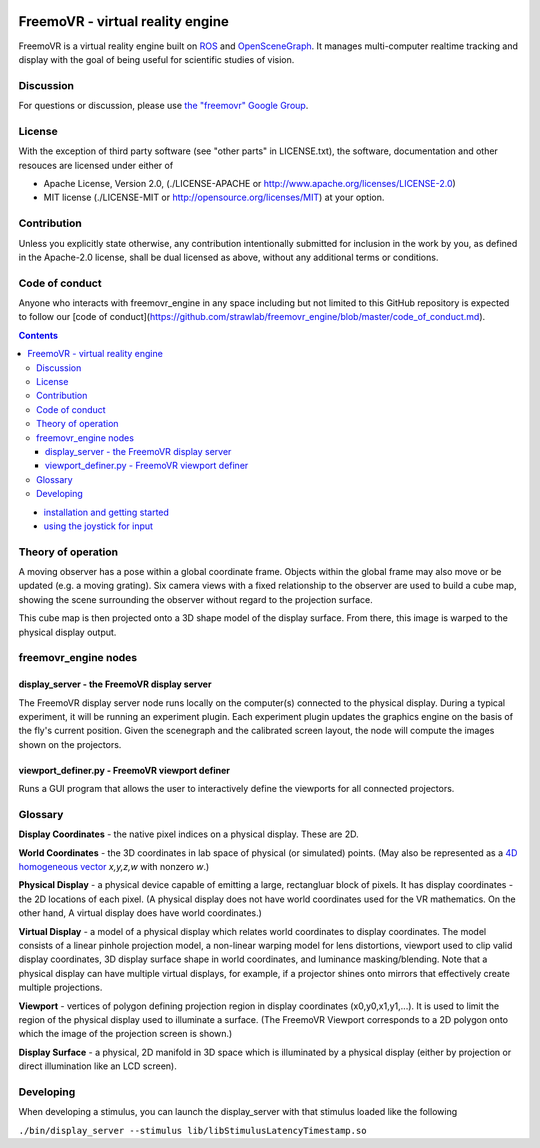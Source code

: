 .. image:: https://strawlab.org/assets/freemovr/freemovr-principle.png
    :alt: FreemoVR
    :width: 446
    :height: 184

*********************************
FreemoVR - virtual reality engine
*********************************

FreemoVR is a virtual reality engine built on `ROS <http://ros.org>`_ and
`OpenSceneGraph <http://www.openscenegraph.org>`_. It manages
multi-computer realtime tracking and display with the goal of being
useful for scientific studies of vision.

Discussion
==========

For questions or discussion, please use `the "freemovr" Google
Group <https://groups.google.com/forum/#!forum/freemovr>`_.

License
=======

With the exception of third party software (see "other parts" in LICENSE.txt),
the software, documentation and other resouces are licensed under either of

* Apache License, Version 2.0,
  (./LICENSE-APACHE or http://www.apache.org/licenses/LICENSE-2.0)
* MIT license (./LICENSE-MIT or http://opensource.org/licenses/MIT)
  at your option.

Contribution
============

Unless you explicitly state otherwise, any contribution intentionally
submitted for inclusion in the work by you, as defined in the Apache-2.0
license, shall be dual licensed as above, without any additional terms or
conditions.

Code of conduct
===============

Anyone who interacts with freemovr_engine in any space including but not limited
to this GitHub repository is expected to follow our [code of
conduct](https://github.com/strawlab/freemovr_engine/blob/master/code_of_conduct.md).


.. contents::

* `installation and getting started <docs/getting_started.rst>`_
* `using the joystick for input <docs/joystick.rst>`_

Theory of operation
===================

A moving observer has a pose within a global coordinate frame. Objects
within the global frame may also move or be updated (e.g. a moving
grating). Six camera views with a fixed relationship to the observer
are used to build a cube map, showing the scene surrounding the
observer without regard to the projection surface.

This cube map is then projected onto a 3D shape model of the display
surface. From there, this image is warped to the physical display
output.

freemovr_engine nodes
=====================

display_server - the FreemoVR display server
--------------------------------------------

The FreemoVR display server node runs locally on the computer(s) connected
to the physical display. During a typical experiment, it will be
running an experiment plugin. Each experiment plugin updates the
graphics engine on the basis of the fly's current position. Given the
scenegraph and the calibrated screen layout, the node will compute the
images shown on the projectors.

viewport_definer.py - FreemoVR viewport definer
-----------------------------------------------

Runs a GUI program that allows the user to interactively define the
viewports for all connected projectors.

Glossary
========

**Display Coordinates** - the native pixel indices on a physical
display. These are 2D.

**World Coordinates** - the 3D coordinates in lab space of physical
(or simulated) points. (May also be represented as a `4D homogeneous
vector <http://en.wikipedia.org/wiki/Homogeneous_coordinates>`_
*x,y,z,w* with nonzero *w*.)

**Physical Display** - a physical device capable of emitting a large,
rectangluar block of pixels. It has display coordinates - the 2D
locations of each pixel. (A physical display does not have world
coordinates used for the VR mathematics. On the other hand, A virtual
display does have world coordinates.)

**Virtual Display** - a model of a physical display which relates
world coordinates to display coordinates. The model consists of a
linear pinhole projection model, a non-linear warping model for lens
distortions, viewport used to clip valid display coordinates, 3D
display surface shape in world coordinates, and luminance
masking/blending. Note that a physical display can have multiple
virtual displays, for example, if a projector shines onto mirrors that
effectively create multiple projections.

**Viewport** - vertices of polygon defining projection region in
display coordinates (x0,y0,x1,y1,...). It is used to limit the region
of the physical display used to illuminate a surface. (The FreemoVR
Viewport corresponds to a 2D polygon onto which the image of the
projection screen is shown.)

**Display Surface** - a physical, 2D manifold in 3D space which is
illuminated by a physical display (either by projection or direct
illumination like an LCD screen).

Developing
==========

When developing a stimulus, you can launch the display_server
with that stimulus loaded like the following

``./bin/display_server --stimulus lib/libStimulusLatencyTimestamp.so``

